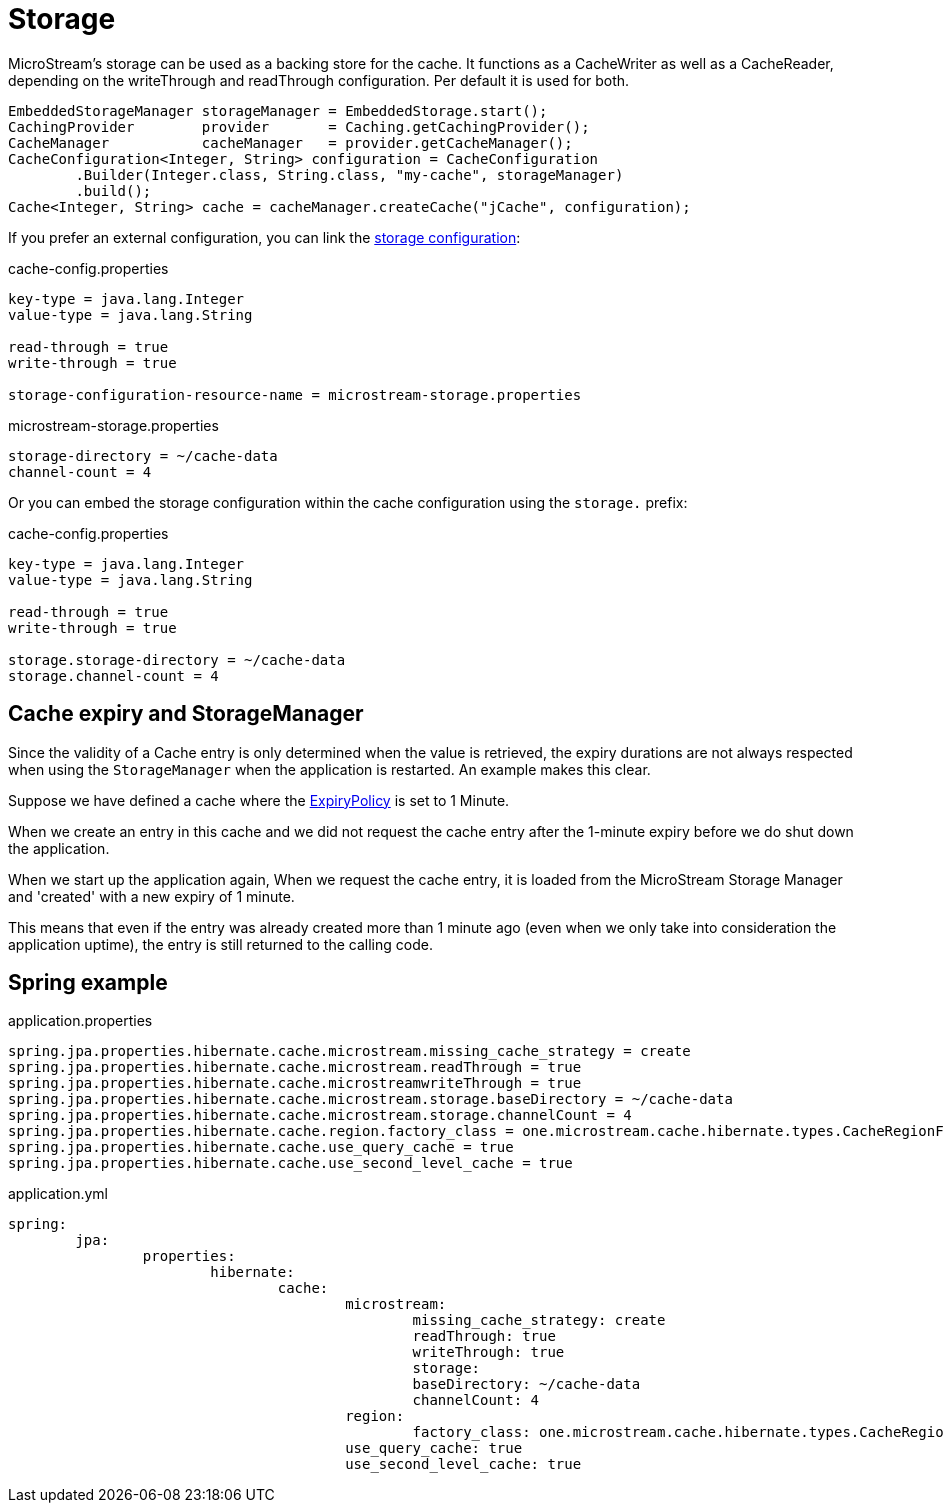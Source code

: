 = Storage

MicroStream's storage can be used as a backing store for the cache.
It functions as a CacheWriter as well as a CacheReader, depending on the writeThrough and readThrough configuration.
Per default it is used for both.

[source, java]
----
EmbeddedStorageManager storageManager = EmbeddedStorage.start();
CachingProvider        provider       = Caching.getCachingProvider();
CacheManager           cacheManager   = provider.getCacheManager();
CacheConfiguration<Integer, String> configuration = CacheConfiguration
	.Builder(Integer.class, String.class, "my-cache", storageManager)
	.build();
Cache<Integer, String> cache = cacheManager.createCache("jCache", configuration);
----

If you prefer an external configuration, you can link the xref:storage:configuration/index.adoc#external-configuration[storage configuration]:

[source, text, title="cache-config.properties"]
----
key-type = java.lang.Integer
value-type = java.lang.String

read-through = true
write-through = true

storage-configuration-resource-name = microstream-storage.properties
----

[source, text, title="microstream-storage.properties"]
----
storage-directory = ~/cache-data
channel-count = 4
----

Or you can embed the storage configuration within the cache configuration using the `storage.` prefix:

[source, text, title="cache-config.properties"]
----
key-type = java.lang.Integer
value-type = java.lang.String

read-through = true
write-through = true

storage.storage-directory = ~/cache-data
storage.channel-count = 4
----

== Cache expiry and StorageManager

Since the validity of a Cache entry is only determined when the value is retrieved, the expiry durations are not always respected when using the `StorageManager` when the application is restarted. An example makes this clear.

Suppose we have defined a cache where the https://github.com/jsr107/jsr107spec/blob/master/src/main/java/javax/cache/expiry/ExpiryPolicy.java[ExpiryPolicy] is set to 1 Minute.

When we create an entry in this cache and we did not request the cache entry after the 1-minute expiry before we do shut down the application.

When we start up the application again, When we request the cache entry, it is loaded from the MicroStream Storage Manager and 'created' with a new expiry of 1 minute.

This means that even if the entry was already created more than 1 minute ago (even when we only take into consideration the application uptime), the entry is still returned to the calling code.

== Spring example

[source, text, title="application.properties"]
----
spring.jpa.properties.hibernate.cache.microstream.missing_cache_strategy = create
spring.jpa.properties.hibernate.cache.microstream.readThrough = true
spring.jpa.properties.hibernate.cache.microstreamwriteThrough = true
spring.jpa.properties.hibernate.cache.microstream.storage.baseDirectory = ~/cache-data
spring.jpa.properties.hibernate.cache.microstream.storage.channelCount = 4
spring.jpa.properties.hibernate.cache.region.factory_class = one.microstream.cache.hibernate.types.CacheRegionFactory
spring.jpa.properties.hibernate.cache.use_query_cache = true
spring.jpa.properties.hibernate.cache.use_second_level_cache = true
----

[source, yaml, title="application.yml"]
----
spring:
	jpa:
		properties:
			hibernate:
				cache:
					microstream:
						missing_cache_strategy: create
						readThrough: true
						writeThrough: true
						storage:
						baseDirectory: ~/cache-data
						channelCount: 4
					region:
						factory_class: one.microstream.cache.hibernate.types.CacheRegionFactory
					use_query_cache: true
					use_second_level_cache: true
----
